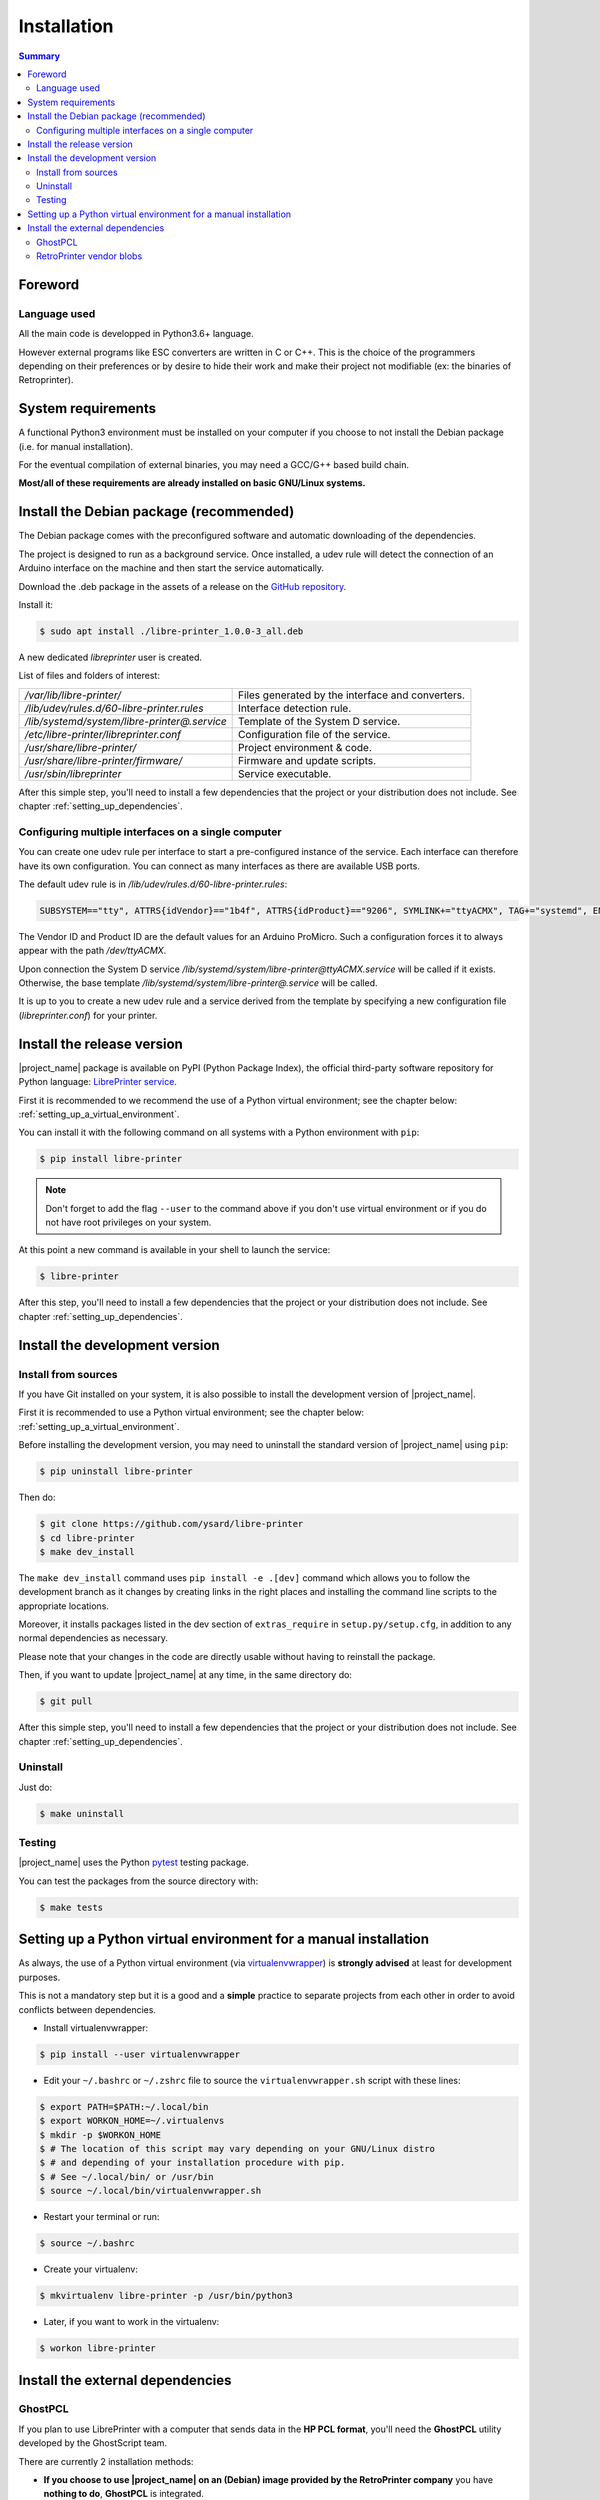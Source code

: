.. _installation:

Installation
============

.. contents:: Summary
    :depth: 2
    :local:
    :backlinks: top

Foreword
--------

Language used
~~~~~~~~~~~~~

All the main code is developped in Python3.6+ language.

However external programs like ESC converters are written in C or C++.
This is the choice of the programmers depending on their preferences or by desire to
hide their work and make their project not modifiable (ex: the binaries of Retroprinter).


System requirements
-------------------

A functional Python3 environment must be installed on your computer if you
choose to not install the Debian package (i.e. for manual installation).

For the eventual compilation of external binaries, you may need a GCC/G++ based build chain.

**Most/all of these requirements are already installed on basic GNU/Linux systems.**


Install the Debian package (recommended)
----------------------------------------

The Debian package comes with the preconfigured software and automatic
downloading of the dependencies.

The project is designed to run as a background service.
Once installed, a udev rule will detect the connection of an Arduino interface
on the machine and then start the service automatically.

Download the .deb package in the assets of a release on the
`GitHub repository <https://github.com/ysard/libre-printer/releases>`__.

Install it:

.. code-block:: bash

    $ sudo apt install ./libre-printer_1.0.0-3_all.deb

A new dedicated `libreprinter` user is created.

List of files and folders of interest:

============================================ =================================================
`/var/lib/libre-printer/`                    Files generated by the interface and converters.
`/lib/udev/rules.d/60-libre-printer.rules`   Interface detection rule.
`/lib/systemd/system/libre-printer@.service` Template of the System D service.
`/etc/libre-printer/libreprinter.conf`       Configuration file of the service.
`/usr/share/libre-printer/`                  Project environment & code.
`/usr/share/libre-printer/firmware/`         Firmware and update scripts.
`/usr/sbin/libreprinter`                     Service executable.
============================================ =================================================

After this simple step, you'll need to install a few dependencies that
the project or your distribution does not include. See chapter :ref:`setting_up_dependencies`.


.. _setting_up_multiple_printers:

Configuring multiple interfaces on a single computer
~~~~~~~~~~~~~~~~~~~~~~~~~~~~~~~~~~~~~~~~~~~~~~~~~~~~

You can create one udev rule per interface to start a pre-configured instance of
the service. Each interface can therefore have its own configuration.
You can connect as many interfaces as there are available USB ports.

The default udev rule is in `/lib/udev/rules.d/60-libre-printer.rules`:

.. code-block::

    SUBSYSTEM=="tty", ATTRS{idVendor}=="1b4f", ATTRS{idProduct}=="9206", SYMLINK+="ttyACMX", TAG+="systemd", ENV{SYSTEMD_WANTS}="libre-printer@ttyACMX.service"

The Vendor ID and Product ID are the default values for an Arduino
ProMicro. Such a configuration forces it to always appear with the path
`/dev/ttyACMX`.

Upon connection the System D service `/lib/systemd/system/libre-printer@ttyACMX.service`
will be called if it exists. Otherwise, the base template `/lib/systemd/system/libre-printer@.service`
will be called.

It is up to you to create a new udev rule and a service derived from the template
by specifying a new configuration file (`libreprinter.conf`) for your printer.


Install the release version
---------------------------

|project_name| package is available on PyPI (Python Package Index), the official
third-party software repository for Python language:
`LibrePrinter service <https://pypi.python.org/pypi/libre-printer>`_.

First it is recommended to we recommend the use of a Python virtual environment;
see the chapter below: :ref:`setting_up_a_virtual_environment`.

You can install it with the following command on all systems with a Python environment with ``pip``:

.. code-block:: bash

   $ pip install libre-printer

.. note:: Don't forget to add the flag ``--user`` to the command above if you don't use
   virtual environment or if you do not have root privileges on your system.


At this point a new command is available in your shell to launch the service:

.. code-block:: bash

    $ libre-printer

After this step, you'll need to install a few dependencies that
the project or your distribution does not include. See chapter :ref:`setting_up_dependencies`.


.. _install_dev_version:

Install the development version
-------------------------------

Install from sources
~~~~~~~~~~~~~~~~~~~~

If you have Git installed on your system, it is also possible to install the development
version of |project_name|.

First it is recommended to use a Python virtual environment;
see the chapter below: :ref:`setting_up_a_virtual_environment`.

Before installing the development version, you may need to uninstall the standard version
of |project_name| using ``pip``:

.. code-block:: bash

   $ pip uninstall libre-printer

Then do:

.. code-block:: bash

   $ git clone https://github.com/ysard/libre-printer
   $ cd libre-printer
   $ make dev_install


The ``make dev_install`` command uses ``pip install -e .[dev]`` command which allows
you to follow the development branch as it changes by creating links in the right places
and installing the command line scripts to the appropriate locations.

Moreover, it installs packages listed in the dev section of ``extras_require`` in
``setup.py/setup.cfg``, in addition to any normal dependencies as necessary.

Please note that your changes in the code are directly usable without having to reinstall the package.

Then, if you want to update |project_name| at any time, in the same directory do:

.. code-block:: bash

   $ git pull

After this simple step, you'll need to install a few dependencies that
the project or your distribution does not include. See chapter :ref:`setting_up_dependencies`.


Uninstall
~~~~~~~~~

Just do:

.. code-block:: bash

   $ make uninstall


Testing
~~~~~~~

|project_name| uses the Python `pytest <https://pytest.org/>`_ testing package.

You can test the packages from the source directory with:

.. code-block:: bash

   $ make tests


.. _setting_up_a_virtual_environment:

Setting up a Python virtual environment for a manual installation
-----------------------------------------------------------------

As always, the use of a Python virtual environment
(via `virtualenvwrapper <https://docs.python-guide.org/dev/virtualenvs/>`_) is **strongly advised**
at least for development purposes.

This is not a mandatory step but it is a good and a **simple** practice to separate projects
from each other in order to avoid conflicts between dependencies.

* Install virtualenvwrapper:

.. code-block:: bash

   $ pip install --user virtualenvwrapper

* Edit your ``~/.bashrc`` or ``~/.zshrc`` file to source the ``virtualenvwrapper.sh`` script with these lines:

.. code-block:: bash

   $ export PATH=$PATH:~/.local/bin
   $ export WORKON_HOME=~/.virtualenvs
   $ mkdir -p $WORKON_HOME
   $ # The location of this script may vary depending on your GNU/Linux distro
   $ # and depending of your installation procedure with pip.
   $ # See ~/.local/bin/ or /usr/bin
   $ source ~/.local/bin/virtualenvwrapper.sh

* Restart your terminal or run:

.. code-block:: bash

   $ source ~/.bashrc

* Create your virtualenv:

.. code-block:: bash

   $ mkvirtualenv libre-printer -p /usr/bin/python3

* Later, if you want to work in the virtualenv:

.. code-block:: bash

   $ workon libre-printer


.. _setting_up_dependencies:

Install the external dependencies
---------------------------------

GhostPCL
~~~~~~~~

If you plan to use LibrePrinter with a computer that sends data in the
**HP PCL format**, you'll need the **GhostPCL** utility developed by the GhostScript team.

There are currently 2 installation methods:

* **If you choose to use |project_name| on an (Debian) image provided by the RetroPrinter
  company** you have **nothing to do**, **GhostPCL** is integrated.

* **If you're not using an image provided by the RetroPrinter company**, there is
  a little work to do.

**GhostPCL** is not available in the Debian repositories because of conflicts with
system libraries. However, you can download the sources/some binaries here:
`GhostPdl downloads on GitHub <https://github.com/ArtifexSoftware/ghostpdl-downloads/releases>`_

Note that GhostScript no longer supplies compiled binaries for GNU/Linux
since version 10.0.0 (Sept. 2022).
**You can download this version, or a recent version to be compiled**.

**The key move is to always specify the path** of ``gpcl6`` binary
in the parameter ``pcl_converter_path`` of the config file ``libreprinter.conf``
(default is ``/usr/local/bin/gpcl6``).

Download compiled binaries
**************************

- `v10.0.0 linux-x86_64 (Artifex release) <https://github.com/ArtifexSoftware/ghostpdl-downloads/releases/tag/gs1000>`_
- `v10.03.1 linux-arm (LibrePrinter release) <TBA>`_

Compilation
***********
Compiling sources is easy (but takes time); First, download and extract the archive
(for example: ``ghostpdl-10.03.1.tar.xz``), then:

.. code-block:: bash

   $ ./configure
   $ make -j 2
   $ make install # Will install the binaries in /usr/local by default


RetroPrinter vendor blobs
~~~~~~~~~~~~~~~~~~~~~~~~~

.. warning:: Until now, only the ``convert-escp2`` binary v3.2 is available on x86_64.
    Other binaries, updates & platforms should come, but in the meantime you will
    have to use the ARM binaries vendor blobs provided by the RetroPrinter company.
    Reverse-engineering is a tough job...

    Keep up to date with the latest developments in the
    `GitHub repository <https://github.com/ysard/libre-printer/>`__.

There are currently 2 installation methods:

* **If you're not using an image provided by the RetroPrinter company**,
  you're free to place the binaries wherever you like, but don't forget these 2 points:

  - Update the paths of the binaries in the file ``/etc/libreprinter.conf``
  - Until now, RetroPrinter binaries have required assets (fonts, config, etc.)
    to be placed in the folder ``/root/config``.
    For this folder, see the ACL rights settings below.

* **If you choose to use |project_name| on an (Debian) image provided by the RetroPrinter
  company**, at the very least, you'll need to modify the rights of existing folders
  so that converters launched by the |project_name| service can operate safely
  with their needed assets.


The paths involved are atypical, even amateurish and dangerous, but hey, it's not our fault!
The ACLs (Access Control List) will correct the accesses for the user ``libreprinter``.

.. code-block:: bash

   # Install the ACL tools
   $ apt-get install acl

   # Fix access rights for the config files
   $ setfacl -m u:libreprinter:x /root/
   $ setfacl -m u:libreprinter:rx /root/config
   $ setfacl -m u:libreprinter:r /root/config/*

   # Fix access & execution rights for the converters and the fonts
   $ setfacl -m u:libreprinter:x /home/pi
   $ setfacl -R -m u:libreprinter:rx /home/pi/temp
   $ find /home/pi/temp/sdl/escparser/fonts/ -type f -exec setfacl -m u:libreprinter:r {} \;
